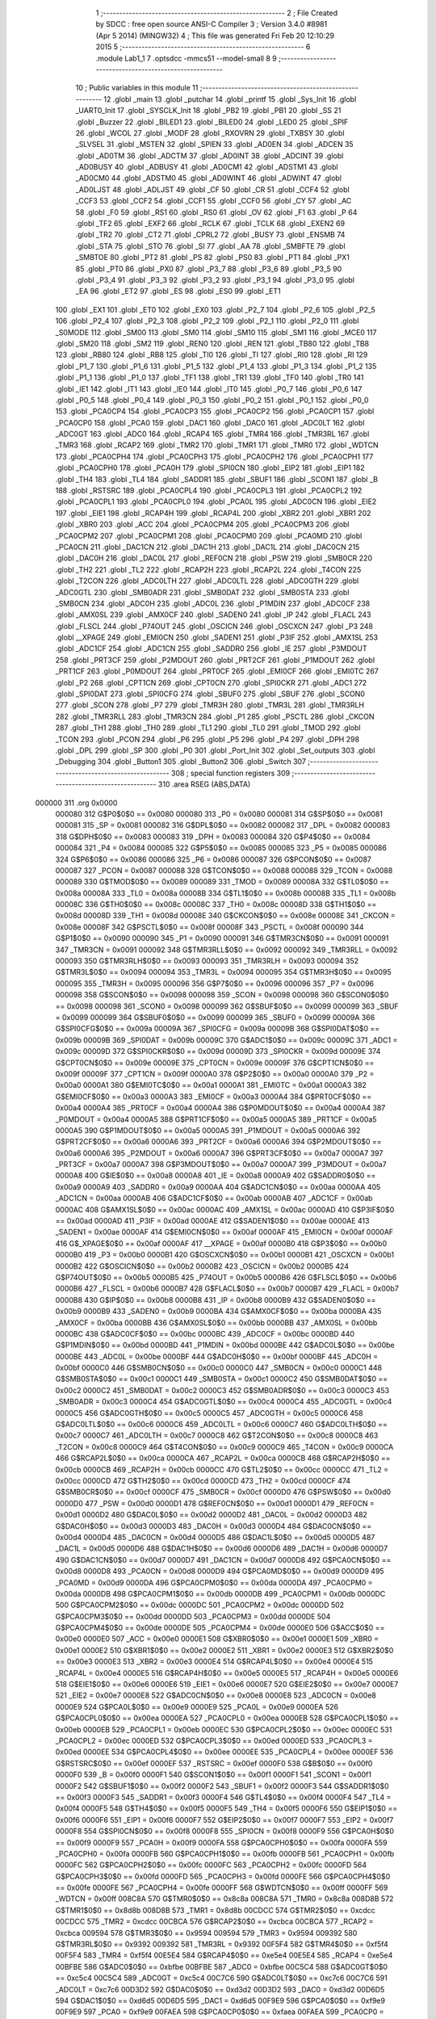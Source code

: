                                       1 ;--------------------------------------------------------
                                      2 ; File Created by SDCC : free open source ANSI-C Compiler
                                      3 ; Version 3.4.0 #8981 (Apr  5 2014) (MINGW32)
                                      4 ; This file was generated Fri Feb 20 12:10:29 2015
                                      5 ;--------------------------------------------------------
                                      6 	.module Lab1_1
                                      7 	.optsdcc -mmcs51 --model-small
                                      8 	
                                      9 ;--------------------------------------------------------
                                     10 ; Public variables in this module
                                     11 ;--------------------------------------------------------
                                     12 	.globl _main
                                     13 	.globl _putchar
                                     14 	.globl _printf
                                     15 	.globl _Sys_Init
                                     16 	.globl _UART0_Init
                                     17 	.globl _SYSCLK_Init
                                     18 	.globl _PB2
                                     19 	.globl _PB1
                                     20 	.globl _SS
                                     21 	.globl _Buzzer
                                     22 	.globl _BILED1
                                     23 	.globl _BILED0
                                     24 	.globl _LED0
                                     25 	.globl _SPIF
                                     26 	.globl _WCOL
                                     27 	.globl _MODF
                                     28 	.globl _RXOVRN
                                     29 	.globl _TXBSY
                                     30 	.globl _SLVSEL
                                     31 	.globl _MSTEN
                                     32 	.globl _SPIEN
                                     33 	.globl _AD0EN
                                     34 	.globl _ADCEN
                                     35 	.globl _AD0TM
                                     36 	.globl _ADCTM
                                     37 	.globl _AD0INT
                                     38 	.globl _ADCINT
                                     39 	.globl _AD0BUSY
                                     40 	.globl _ADBUSY
                                     41 	.globl _AD0CM1
                                     42 	.globl _ADSTM1
                                     43 	.globl _AD0CM0
                                     44 	.globl _ADSTM0
                                     45 	.globl _AD0WINT
                                     46 	.globl _ADWINT
                                     47 	.globl _AD0LJST
                                     48 	.globl _ADLJST
                                     49 	.globl _CF
                                     50 	.globl _CR
                                     51 	.globl _CCF4
                                     52 	.globl _CCF3
                                     53 	.globl _CCF2
                                     54 	.globl _CCF1
                                     55 	.globl _CCF0
                                     56 	.globl _CY
                                     57 	.globl _AC
                                     58 	.globl _F0
                                     59 	.globl _RS1
                                     60 	.globl _RS0
                                     61 	.globl _OV
                                     62 	.globl _F1
                                     63 	.globl _P
                                     64 	.globl _TF2
                                     65 	.globl _EXF2
                                     66 	.globl _RCLK
                                     67 	.globl _TCLK
                                     68 	.globl _EXEN2
                                     69 	.globl _TR2
                                     70 	.globl _CT2
                                     71 	.globl _CPRL2
                                     72 	.globl _BUSY
                                     73 	.globl _ENSMB
                                     74 	.globl _STA
                                     75 	.globl _STO
                                     76 	.globl _SI
                                     77 	.globl _AA
                                     78 	.globl _SMBFTE
                                     79 	.globl _SMBTOE
                                     80 	.globl _PT2
                                     81 	.globl _PS
                                     82 	.globl _PS0
                                     83 	.globl _PT1
                                     84 	.globl _PX1
                                     85 	.globl _PT0
                                     86 	.globl _PX0
                                     87 	.globl _P3_7
                                     88 	.globl _P3_6
                                     89 	.globl _P3_5
                                     90 	.globl _P3_4
                                     91 	.globl _P3_3
                                     92 	.globl _P3_2
                                     93 	.globl _P3_1
                                     94 	.globl _P3_0
                                     95 	.globl _EA
                                     96 	.globl _ET2
                                     97 	.globl _ES
                                     98 	.globl _ES0
                                     99 	.globl _ET1
                                    100 	.globl _EX1
                                    101 	.globl _ET0
                                    102 	.globl _EX0
                                    103 	.globl _P2_7
                                    104 	.globl _P2_6
                                    105 	.globl _P2_5
                                    106 	.globl _P2_4
                                    107 	.globl _P2_3
                                    108 	.globl _P2_2
                                    109 	.globl _P2_1
                                    110 	.globl _P2_0
                                    111 	.globl _S0MODE
                                    112 	.globl _SM00
                                    113 	.globl _SM0
                                    114 	.globl _SM10
                                    115 	.globl _SM1
                                    116 	.globl _MCE0
                                    117 	.globl _SM20
                                    118 	.globl _SM2
                                    119 	.globl _REN0
                                    120 	.globl _REN
                                    121 	.globl _TB80
                                    122 	.globl _TB8
                                    123 	.globl _RB80
                                    124 	.globl _RB8
                                    125 	.globl _TI0
                                    126 	.globl _TI
                                    127 	.globl _RI0
                                    128 	.globl _RI
                                    129 	.globl _P1_7
                                    130 	.globl _P1_6
                                    131 	.globl _P1_5
                                    132 	.globl _P1_4
                                    133 	.globl _P1_3
                                    134 	.globl _P1_2
                                    135 	.globl _P1_1
                                    136 	.globl _P1_0
                                    137 	.globl _TF1
                                    138 	.globl _TR1
                                    139 	.globl _TF0
                                    140 	.globl _TR0
                                    141 	.globl _IE1
                                    142 	.globl _IT1
                                    143 	.globl _IE0
                                    144 	.globl _IT0
                                    145 	.globl _P0_7
                                    146 	.globl _P0_6
                                    147 	.globl _P0_5
                                    148 	.globl _P0_4
                                    149 	.globl _P0_3
                                    150 	.globl _P0_2
                                    151 	.globl _P0_1
                                    152 	.globl _P0_0
                                    153 	.globl _PCA0CP4
                                    154 	.globl _PCA0CP3
                                    155 	.globl _PCA0CP2
                                    156 	.globl _PCA0CP1
                                    157 	.globl _PCA0CP0
                                    158 	.globl _PCA0
                                    159 	.globl _DAC1
                                    160 	.globl _DAC0
                                    161 	.globl _ADC0LT
                                    162 	.globl _ADC0GT
                                    163 	.globl _ADC0
                                    164 	.globl _RCAP4
                                    165 	.globl _TMR4
                                    166 	.globl _TMR3RL
                                    167 	.globl _TMR3
                                    168 	.globl _RCAP2
                                    169 	.globl _TMR2
                                    170 	.globl _TMR1
                                    171 	.globl _TMR0
                                    172 	.globl _WDTCN
                                    173 	.globl _PCA0CPH4
                                    174 	.globl _PCA0CPH3
                                    175 	.globl _PCA0CPH2
                                    176 	.globl _PCA0CPH1
                                    177 	.globl _PCA0CPH0
                                    178 	.globl _PCA0H
                                    179 	.globl _SPI0CN
                                    180 	.globl _EIP2
                                    181 	.globl _EIP1
                                    182 	.globl _TH4
                                    183 	.globl _TL4
                                    184 	.globl _SADDR1
                                    185 	.globl _SBUF1
                                    186 	.globl _SCON1
                                    187 	.globl _B
                                    188 	.globl _RSTSRC
                                    189 	.globl _PCA0CPL4
                                    190 	.globl _PCA0CPL3
                                    191 	.globl _PCA0CPL2
                                    192 	.globl _PCA0CPL1
                                    193 	.globl _PCA0CPL0
                                    194 	.globl _PCA0L
                                    195 	.globl _ADC0CN
                                    196 	.globl _EIE2
                                    197 	.globl _EIE1
                                    198 	.globl _RCAP4H
                                    199 	.globl _RCAP4L
                                    200 	.globl _XBR2
                                    201 	.globl _XBR1
                                    202 	.globl _XBR0
                                    203 	.globl _ACC
                                    204 	.globl _PCA0CPM4
                                    205 	.globl _PCA0CPM3
                                    206 	.globl _PCA0CPM2
                                    207 	.globl _PCA0CPM1
                                    208 	.globl _PCA0CPM0
                                    209 	.globl _PCA0MD
                                    210 	.globl _PCA0CN
                                    211 	.globl _DAC1CN
                                    212 	.globl _DAC1H
                                    213 	.globl _DAC1L
                                    214 	.globl _DAC0CN
                                    215 	.globl _DAC0H
                                    216 	.globl _DAC0L
                                    217 	.globl _REF0CN
                                    218 	.globl _PSW
                                    219 	.globl _SMB0CR
                                    220 	.globl _TH2
                                    221 	.globl _TL2
                                    222 	.globl _RCAP2H
                                    223 	.globl _RCAP2L
                                    224 	.globl _T4CON
                                    225 	.globl _T2CON
                                    226 	.globl _ADC0LTH
                                    227 	.globl _ADC0LTL
                                    228 	.globl _ADC0GTH
                                    229 	.globl _ADC0GTL
                                    230 	.globl _SMB0ADR
                                    231 	.globl _SMB0DAT
                                    232 	.globl _SMB0STA
                                    233 	.globl _SMB0CN
                                    234 	.globl _ADC0H
                                    235 	.globl _ADC0L
                                    236 	.globl _P1MDIN
                                    237 	.globl _ADC0CF
                                    238 	.globl _AMX0SL
                                    239 	.globl _AMX0CF
                                    240 	.globl _SADEN0
                                    241 	.globl _IP
                                    242 	.globl _FLACL
                                    243 	.globl _FLSCL
                                    244 	.globl _P74OUT
                                    245 	.globl _OSCICN
                                    246 	.globl _OSCXCN
                                    247 	.globl _P3
                                    248 	.globl __XPAGE
                                    249 	.globl _EMI0CN
                                    250 	.globl _SADEN1
                                    251 	.globl _P3IF
                                    252 	.globl _AMX1SL
                                    253 	.globl _ADC1CF
                                    254 	.globl _ADC1CN
                                    255 	.globl _SADDR0
                                    256 	.globl _IE
                                    257 	.globl _P3MDOUT
                                    258 	.globl _PRT3CF
                                    259 	.globl _P2MDOUT
                                    260 	.globl _PRT2CF
                                    261 	.globl _P1MDOUT
                                    262 	.globl _PRT1CF
                                    263 	.globl _P0MDOUT
                                    264 	.globl _PRT0CF
                                    265 	.globl _EMI0CF
                                    266 	.globl _EMI0TC
                                    267 	.globl _P2
                                    268 	.globl _CPT1CN
                                    269 	.globl _CPT0CN
                                    270 	.globl _SPI0CKR
                                    271 	.globl _ADC1
                                    272 	.globl _SPI0DAT
                                    273 	.globl _SPI0CFG
                                    274 	.globl _SBUF0
                                    275 	.globl _SBUF
                                    276 	.globl _SCON0
                                    277 	.globl _SCON
                                    278 	.globl _P7
                                    279 	.globl _TMR3H
                                    280 	.globl _TMR3L
                                    281 	.globl _TMR3RLH
                                    282 	.globl _TMR3RLL
                                    283 	.globl _TMR3CN
                                    284 	.globl _P1
                                    285 	.globl _PSCTL
                                    286 	.globl _CKCON
                                    287 	.globl _TH1
                                    288 	.globl _TH0
                                    289 	.globl _TL1
                                    290 	.globl _TL0
                                    291 	.globl _TMOD
                                    292 	.globl _TCON
                                    293 	.globl _PCON
                                    294 	.globl _P6
                                    295 	.globl _P5
                                    296 	.globl _P4
                                    297 	.globl _DPH
                                    298 	.globl _DPL
                                    299 	.globl _SP
                                    300 	.globl _P0
                                    301 	.globl _Port_Init
                                    302 	.globl _Set_outputs
                                    303 	.globl _Debugging
                                    304 	.globl _Button1
                                    305 	.globl _Button2
                                    306 	.globl _Switch
                                    307 ;--------------------------------------------------------
                                    308 ; special function registers
                                    309 ;--------------------------------------------------------
                                    310 	.area RSEG    (ABS,DATA)
      000000                        311 	.org 0x0000
                           000080   312 G$P0$0$0 == 0x0080
                           000080   313 _P0	=	0x0080
                           000081   314 G$SP$0$0 == 0x0081
                           000081   315 _SP	=	0x0081
                           000082   316 G$DPL$0$0 == 0x0082
                           000082   317 _DPL	=	0x0082
                           000083   318 G$DPH$0$0 == 0x0083
                           000083   319 _DPH	=	0x0083
                           000084   320 G$P4$0$0 == 0x0084
                           000084   321 _P4	=	0x0084
                           000085   322 G$P5$0$0 == 0x0085
                           000085   323 _P5	=	0x0085
                           000086   324 G$P6$0$0 == 0x0086
                           000086   325 _P6	=	0x0086
                           000087   326 G$PCON$0$0 == 0x0087
                           000087   327 _PCON	=	0x0087
                           000088   328 G$TCON$0$0 == 0x0088
                           000088   329 _TCON	=	0x0088
                           000089   330 G$TMOD$0$0 == 0x0089
                           000089   331 _TMOD	=	0x0089
                           00008A   332 G$TL0$0$0 == 0x008a
                           00008A   333 _TL0	=	0x008a
                           00008B   334 G$TL1$0$0 == 0x008b
                           00008B   335 _TL1	=	0x008b
                           00008C   336 G$TH0$0$0 == 0x008c
                           00008C   337 _TH0	=	0x008c
                           00008D   338 G$TH1$0$0 == 0x008d
                           00008D   339 _TH1	=	0x008d
                           00008E   340 G$CKCON$0$0 == 0x008e
                           00008E   341 _CKCON	=	0x008e
                           00008F   342 G$PSCTL$0$0 == 0x008f
                           00008F   343 _PSCTL	=	0x008f
                           000090   344 G$P1$0$0 == 0x0090
                           000090   345 _P1	=	0x0090
                           000091   346 G$TMR3CN$0$0 == 0x0091
                           000091   347 _TMR3CN	=	0x0091
                           000092   348 G$TMR3RLL$0$0 == 0x0092
                           000092   349 _TMR3RLL	=	0x0092
                           000093   350 G$TMR3RLH$0$0 == 0x0093
                           000093   351 _TMR3RLH	=	0x0093
                           000094   352 G$TMR3L$0$0 == 0x0094
                           000094   353 _TMR3L	=	0x0094
                           000095   354 G$TMR3H$0$0 == 0x0095
                           000095   355 _TMR3H	=	0x0095
                           000096   356 G$P7$0$0 == 0x0096
                           000096   357 _P7	=	0x0096
                           000098   358 G$SCON$0$0 == 0x0098
                           000098   359 _SCON	=	0x0098
                           000098   360 G$SCON0$0$0 == 0x0098
                           000098   361 _SCON0	=	0x0098
                           000099   362 G$SBUF$0$0 == 0x0099
                           000099   363 _SBUF	=	0x0099
                           000099   364 G$SBUF0$0$0 == 0x0099
                           000099   365 _SBUF0	=	0x0099
                           00009A   366 G$SPI0CFG$0$0 == 0x009a
                           00009A   367 _SPI0CFG	=	0x009a
                           00009B   368 G$SPI0DAT$0$0 == 0x009b
                           00009B   369 _SPI0DAT	=	0x009b
                           00009C   370 G$ADC1$0$0 == 0x009c
                           00009C   371 _ADC1	=	0x009c
                           00009D   372 G$SPI0CKR$0$0 == 0x009d
                           00009D   373 _SPI0CKR	=	0x009d
                           00009E   374 G$CPT0CN$0$0 == 0x009e
                           00009E   375 _CPT0CN	=	0x009e
                           00009F   376 G$CPT1CN$0$0 == 0x009f
                           00009F   377 _CPT1CN	=	0x009f
                           0000A0   378 G$P2$0$0 == 0x00a0
                           0000A0   379 _P2	=	0x00a0
                           0000A1   380 G$EMI0TC$0$0 == 0x00a1
                           0000A1   381 _EMI0TC	=	0x00a1
                           0000A3   382 G$EMI0CF$0$0 == 0x00a3
                           0000A3   383 _EMI0CF	=	0x00a3
                           0000A4   384 G$PRT0CF$0$0 == 0x00a4
                           0000A4   385 _PRT0CF	=	0x00a4
                           0000A4   386 G$P0MDOUT$0$0 == 0x00a4
                           0000A4   387 _P0MDOUT	=	0x00a4
                           0000A5   388 G$PRT1CF$0$0 == 0x00a5
                           0000A5   389 _PRT1CF	=	0x00a5
                           0000A5   390 G$P1MDOUT$0$0 == 0x00a5
                           0000A5   391 _P1MDOUT	=	0x00a5
                           0000A6   392 G$PRT2CF$0$0 == 0x00a6
                           0000A6   393 _PRT2CF	=	0x00a6
                           0000A6   394 G$P2MDOUT$0$0 == 0x00a6
                           0000A6   395 _P2MDOUT	=	0x00a6
                           0000A7   396 G$PRT3CF$0$0 == 0x00a7
                           0000A7   397 _PRT3CF	=	0x00a7
                           0000A7   398 G$P3MDOUT$0$0 == 0x00a7
                           0000A7   399 _P3MDOUT	=	0x00a7
                           0000A8   400 G$IE$0$0 == 0x00a8
                           0000A8   401 _IE	=	0x00a8
                           0000A9   402 G$SADDR0$0$0 == 0x00a9
                           0000A9   403 _SADDR0	=	0x00a9
                           0000AA   404 G$ADC1CN$0$0 == 0x00aa
                           0000AA   405 _ADC1CN	=	0x00aa
                           0000AB   406 G$ADC1CF$0$0 == 0x00ab
                           0000AB   407 _ADC1CF	=	0x00ab
                           0000AC   408 G$AMX1SL$0$0 == 0x00ac
                           0000AC   409 _AMX1SL	=	0x00ac
                           0000AD   410 G$P3IF$0$0 == 0x00ad
                           0000AD   411 _P3IF	=	0x00ad
                           0000AE   412 G$SADEN1$0$0 == 0x00ae
                           0000AE   413 _SADEN1	=	0x00ae
                           0000AF   414 G$EMI0CN$0$0 == 0x00af
                           0000AF   415 _EMI0CN	=	0x00af
                           0000AF   416 G$_XPAGE$0$0 == 0x00af
                           0000AF   417 __XPAGE	=	0x00af
                           0000B0   418 G$P3$0$0 == 0x00b0
                           0000B0   419 _P3	=	0x00b0
                           0000B1   420 G$OSCXCN$0$0 == 0x00b1
                           0000B1   421 _OSCXCN	=	0x00b1
                           0000B2   422 G$OSCICN$0$0 == 0x00b2
                           0000B2   423 _OSCICN	=	0x00b2
                           0000B5   424 G$P74OUT$0$0 == 0x00b5
                           0000B5   425 _P74OUT	=	0x00b5
                           0000B6   426 G$FLSCL$0$0 == 0x00b6
                           0000B6   427 _FLSCL	=	0x00b6
                           0000B7   428 G$FLACL$0$0 == 0x00b7
                           0000B7   429 _FLACL	=	0x00b7
                           0000B8   430 G$IP$0$0 == 0x00b8
                           0000B8   431 _IP	=	0x00b8
                           0000B9   432 G$SADEN0$0$0 == 0x00b9
                           0000B9   433 _SADEN0	=	0x00b9
                           0000BA   434 G$AMX0CF$0$0 == 0x00ba
                           0000BA   435 _AMX0CF	=	0x00ba
                           0000BB   436 G$AMX0SL$0$0 == 0x00bb
                           0000BB   437 _AMX0SL	=	0x00bb
                           0000BC   438 G$ADC0CF$0$0 == 0x00bc
                           0000BC   439 _ADC0CF	=	0x00bc
                           0000BD   440 G$P1MDIN$0$0 == 0x00bd
                           0000BD   441 _P1MDIN	=	0x00bd
                           0000BE   442 G$ADC0L$0$0 == 0x00be
                           0000BE   443 _ADC0L	=	0x00be
                           0000BF   444 G$ADC0H$0$0 == 0x00bf
                           0000BF   445 _ADC0H	=	0x00bf
                           0000C0   446 G$SMB0CN$0$0 == 0x00c0
                           0000C0   447 _SMB0CN	=	0x00c0
                           0000C1   448 G$SMB0STA$0$0 == 0x00c1
                           0000C1   449 _SMB0STA	=	0x00c1
                           0000C2   450 G$SMB0DAT$0$0 == 0x00c2
                           0000C2   451 _SMB0DAT	=	0x00c2
                           0000C3   452 G$SMB0ADR$0$0 == 0x00c3
                           0000C3   453 _SMB0ADR	=	0x00c3
                           0000C4   454 G$ADC0GTL$0$0 == 0x00c4
                           0000C4   455 _ADC0GTL	=	0x00c4
                           0000C5   456 G$ADC0GTH$0$0 == 0x00c5
                           0000C5   457 _ADC0GTH	=	0x00c5
                           0000C6   458 G$ADC0LTL$0$0 == 0x00c6
                           0000C6   459 _ADC0LTL	=	0x00c6
                           0000C7   460 G$ADC0LTH$0$0 == 0x00c7
                           0000C7   461 _ADC0LTH	=	0x00c7
                           0000C8   462 G$T2CON$0$0 == 0x00c8
                           0000C8   463 _T2CON	=	0x00c8
                           0000C9   464 G$T4CON$0$0 == 0x00c9
                           0000C9   465 _T4CON	=	0x00c9
                           0000CA   466 G$RCAP2L$0$0 == 0x00ca
                           0000CA   467 _RCAP2L	=	0x00ca
                           0000CB   468 G$RCAP2H$0$0 == 0x00cb
                           0000CB   469 _RCAP2H	=	0x00cb
                           0000CC   470 G$TL2$0$0 == 0x00cc
                           0000CC   471 _TL2	=	0x00cc
                           0000CD   472 G$TH2$0$0 == 0x00cd
                           0000CD   473 _TH2	=	0x00cd
                           0000CF   474 G$SMB0CR$0$0 == 0x00cf
                           0000CF   475 _SMB0CR	=	0x00cf
                           0000D0   476 G$PSW$0$0 == 0x00d0
                           0000D0   477 _PSW	=	0x00d0
                           0000D1   478 G$REF0CN$0$0 == 0x00d1
                           0000D1   479 _REF0CN	=	0x00d1
                           0000D2   480 G$DAC0L$0$0 == 0x00d2
                           0000D2   481 _DAC0L	=	0x00d2
                           0000D3   482 G$DAC0H$0$0 == 0x00d3
                           0000D3   483 _DAC0H	=	0x00d3
                           0000D4   484 G$DAC0CN$0$0 == 0x00d4
                           0000D4   485 _DAC0CN	=	0x00d4
                           0000D5   486 G$DAC1L$0$0 == 0x00d5
                           0000D5   487 _DAC1L	=	0x00d5
                           0000D6   488 G$DAC1H$0$0 == 0x00d6
                           0000D6   489 _DAC1H	=	0x00d6
                           0000D7   490 G$DAC1CN$0$0 == 0x00d7
                           0000D7   491 _DAC1CN	=	0x00d7
                           0000D8   492 G$PCA0CN$0$0 == 0x00d8
                           0000D8   493 _PCA0CN	=	0x00d8
                           0000D9   494 G$PCA0MD$0$0 == 0x00d9
                           0000D9   495 _PCA0MD	=	0x00d9
                           0000DA   496 G$PCA0CPM0$0$0 == 0x00da
                           0000DA   497 _PCA0CPM0	=	0x00da
                           0000DB   498 G$PCA0CPM1$0$0 == 0x00db
                           0000DB   499 _PCA0CPM1	=	0x00db
                           0000DC   500 G$PCA0CPM2$0$0 == 0x00dc
                           0000DC   501 _PCA0CPM2	=	0x00dc
                           0000DD   502 G$PCA0CPM3$0$0 == 0x00dd
                           0000DD   503 _PCA0CPM3	=	0x00dd
                           0000DE   504 G$PCA0CPM4$0$0 == 0x00de
                           0000DE   505 _PCA0CPM4	=	0x00de
                           0000E0   506 G$ACC$0$0 == 0x00e0
                           0000E0   507 _ACC	=	0x00e0
                           0000E1   508 G$XBR0$0$0 == 0x00e1
                           0000E1   509 _XBR0	=	0x00e1
                           0000E2   510 G$XBR1$0$0 == 0x00e2
                           0000E2   511 _XBR1	=	0x00e2
                           0000E3   512 G$XBR2$0$0 == 0x00e3
                           0000E3   513 _XBR2	=	0x00e3
                           0000E4   514 G$RCAP4L$0$0 == 0x00e4
                           0000E4   515 _RCAP4L	=	0x00e4
                           0000E5   516 G$RCAP4H$0$0 == 0x00e5
                           0000E5   517 _RCAP4H	=	0x00e5
                           0000E6   518 G$EIE1$0$0 == 0x00e6
                           0000E6   519 _EIE1	=	0x00e6
                           0000E7   520 G$EIE2$0$0 == 0x00e7
                           0000E7   521 _EIE2	=	0x00e7
                           0000E8   522 G$ADC0CN$0$0 == 0x00e8
                           0000E8   523 _ADC0CN	=	0x00e8
                           0000E9   524 G$PCA0L$0$0 == 0x00e9
                           0000E9   525 _PCA0L	=	0x00e9
                           0000EA   526 G$PCA0CPL0$0$0 == 0x00ea
                           0000EA   527 _PCA0CPL0	=	0x00ea
                           0000EB   528 G$PCA0CPL1$0$0 == 0x00eb
                           0000EB   529 _PCA0CPL1	=	0x00eb
                           0000EC   530 G$PCA0CPL2$0$0 == 0x00ec
                           0000EC   531 _PCA0CPL2	=	0x00ec
                           0000ED   532 G$PCA0CPL3$0$0 == 0x00ed
                           0000ED   533 _PCA0CPL3	=	0x00ed
                           0000EE   534 G$PCA0CPL4$0$0 == 0x00ee
                           0000EE   535 _PCA0CPL4	=	0x00ee
                           0000EF   536 G$RSTSRC$0$0 == 0x00ef
                           0000EF   537 _RSTSRC	=	0x00ef
                           0000F0   538 G$B$0$0 == 0x00f0
                           0000F0   539 _B	=	0x00f0
                           0000F1   540 G$SCON1$0$0 == 0x00f1
                           0000F1   541 _SCON1	=	0x00f1
                           0000F2   542 G$SBUF1$0$0 == 0x00f2
                           0000F2   543 _SBUF1	=	0x00f2
                           0000F3   544 G$SADDR1$0$0 == 0x00f3
                           0000F3   545 _SADDR1	=	0x00f3
                           0000F4   546 G$TL4$0$0 == 0x00f4
                           0000F4   547 _TL4	=	0x00f4
                           0000F5   548 G$TH4$0$0 == 0x00f5
                           0000F5   549 _TH4	=	0x00f5
                           0000F6   550 G$EIP1$0$0 == 0x00f6
                           0000F6   551 _EIP1	=	0x00f6
                           0000F7   552 G$EIP2$0$0 == 0x00f7
                           0000F7   553 _EIP2	=	0x00f7
                           0000F8   554 G$SPI0CN$0$0 == 0x00f8
                           0000F8   555 _SPI0CN	=	0x00f8
                           0000F9   556 G$PCA0H$0$0 == 0x00f9
                           0000F9   557 _PCA0H	=	0x00f9
                           0000FA   558 G$PCA0CPH0$0$0 == 0x00fa
                           0000FA   559 _PCA0CPH0	=	0x00fa
                           0000FB   560 G$PCA0CPH1$0$0 == 0x00fb
                           0000FB   561 _PCA0CPH1	=	0x00fb
                           0000FC   562 G$PCA0CPH2$0$0 == 0x00fc
                           0000FC   563 _PCA0CPH2	=	0x00fc
                           0000FD   564 G$PCA0CPH3$0$0 == 0x00fd
                           0000FD   565 _PCA0CPH3	=	0x00fd
                           0000FE   566 G$PCA0CPH4$0$0 == 0x00fe
                           0000FE   567 _PCA0CPH4	=	0x00fe
                           0000FF   568 G$WDTCN$0$0 == 0x00ff
                           0000FF   569 _WDTCN	=	0x00ff
                           008C8A   570 G$TMR0$0$0 == 0x8c8a
                           008C8A   571 _TMR0	=	0x8c8a
                           008D8B   572 G$TMR1$0$0 == 0x8d8b
                           008D8B   573 _TMR1	=	0x8d8b
                           00CDCC   574 G$TMR2$0$0 == 0xcdcc
                           00CDCC   575 _TMR2	=	0xcdcc
                           00CBCA   576 G$RCAP2$0$0 == 0xcbca
                           00CBCA   577 _RCAP2	=	0xcbca
                           009594   578 G$TMR3$0$0 == 0x9594
                           009594   579 _TMR3	=	0x9594
                           009392   580 G$TMR3RL$0$0 == 0x9392
                           009392   581 _TMR3RL	=	0x9392
                           00F5F4   582 G$TMR4$0$0 == 0xf5f4
                           00F5F4   583 _TMR4	=	0xf5f4
                           00E5E4   584 G$RCAP4$0$0 == 0xe5e4
                           00E5E4   585 _RCAP4	=	0xe5e4
                           00BFBE   586 G$ADC0$0$0 == 0xbfbe
                           00BFBE   587 _ADC0	=	0xbfbe
                           00C5C4   588 G$ADC0GT$0$0 == 0xc5c4
                           00C5C4   589 _ADC0GT	=	0xc5c4
                           00C7C6   590 G$ADC0LT$0$0 == 0xc7c6
                           00C7C6   591 _ADC0LT	=	0xc7c6
                           00D3D2   592 G$DAC0$0$0 == 0xd3d2
                           00D3D2   593 _DAC0	=	0xd3d2
                           00D6D5   594 G$DAC1$0$0 == 0xd6d5
                           00D6D5   595 _DAC1	=	0xd6d5
                           00F9E9   596 G$PCA0$0$0 == 0xf9e9
                           00F9E9   597 _PCA0	=	0xf9e9
                           00FAEA   598 G$PCA0CP0$0$0 == 0xfaea
                           00FAEA   599 _PCA0CP0	=	0xfaea
                           00FBEB   600 G$PCA0CP1$0$0 == 0xfbeb
                           00FBEB   601 _PCA0CP1	=	0xfbeb
                           00FCEC   602 G$PCA0CP2$0$0 == 0xfcec
                           00FCEC   603 _PCA0CP2	=	0xfcec
                           00FDED   604 G$PCA0CP3$0$0 == 0xfded
                           00FDED   605 _PCA0CP3	=	0xfded
                           00FEEE   606 G$PCA0CP4$0$0 == 0xfeee
                           00FEEE   607 _PCA0CP4	=	0xfeee
                                    608 ;--------------------------------------------------------
                                    609 ; special function bits
                                    610 ;--------------------------------------------------------
                                    611 	.area RSEG    (ABS,DATA)
      000000                        612 	.org 0x0000
                           000080   613 G$P0_0$0$0 == 0x0080
                           000080   614 _P0_0	=	0x0080
                           000081   615 G$P0_1$0$0 == 0x0081
                           000081   616 _P0_1	=	0x0081
                           000082   617 G$P0_2$0$0 == 0x0082
                           000082   618 _P0_2	=	0x0082
                           000083   619 G$P0_3$0$0 == 0x0083
                           000083   620 _P0_3	=	0x0083
                           000084   621 G$P0_4$0$0 == 0x0084
                           000084   622 _P0_4	=	0x0084
                           000085   623 G$P0_5$0$0 == 0x0085
                           000085   624 _P0_5	=	0x0085
                           000086   625 G$P0_6$0$0 == 0x0086
                           000086   626 _P0_6	=	0x0086
                           000087   627 G$P0_7$0$0 == 0x0087
                           000087   628 _P0_7	=	0x0087
                           000088   629 G$IT0$0$0 == 0x0088
                           000088   630 _IT0	=	0x0088
                           000089   631 G$IE0$0$0 == 0x0089
                           000089   632 _IE0	=	0x0089
                           00008A   633 G$IT1$0$0 == 0x008a
                           00008A   634 _IT1	=	0x008a
                           00008B   635 G$IE1$0$0 == 0x008b
                           00008B   636 _IE1	=	0x008b
                           00008C   637 G$TR0$0$0 == 0x008c
                           00008C   638 _TR0	=	0x008c
                           00008D   639 G$TF0$0$0 == 0x008d
                           00008D   640 _TF0	=	0x008d
                           00008E   641 G$TR1$0$0 == 0x008e
                           00008E   642 _TR1	=	0x008e
                           00008F   643 G$TF1$0$0 == 0x008f
                           00008F   644 _TF1	=	0x008f
                           000090   645 G$P1_0$0$0 == 0x0090
                           000090   646 _P1_0	=	0x0090
                           000091   647 G$P1_1$0$0 == 0x0091
                           000091   648 _P1_1	=	0x0091
                           000092   649 G$P1_2$0$0 == 0x0092
                           000092   650 _P1_2	=	0x0092
                           000093   651 G$P1_3$0$0 == 0x0093
                           000093   652 _P1_3	=	0x0093
                           000094   653 G$P1_4$0$0 == 0x0094
                           000094   654 _P1_4	=	0x0094
                           000095   655 G$P1_5$0$0 == 0x0095
                           000095   656 _P1_5	=	0x0095
                           000096   657 G$P1_6$0$0 == 0x0096
                           000096   658 _P1_6	=	0x0096
                           000097   659 G$P1_7$0$0 == 0x0097
                           000097   660 _P1_7	=	0x0097
                           000098   661 G$RI$0$0 == 0x0098
                           000098   662 _RI	=	0x0098
                           000098   663 G$RI0$0$0 == 0x0098
                           000098   664 _RI0	=	0x0098
                           000099   665 G$TI$0$0 == 0x0099
                           000099   666 _TI	=	0x0099
                           000099   667 G$TI0$0$0 == 0x0099
                           000099   668 _TI0	=	0x0099
                           00009A   669 G$RB8$0$0 == 0x009a
                           00009A   670 _RB8	=	0x009a
                           00009A   671 G$RB80$0$0 == 0x009a
                           00009A   672 _RB80	=	0x009a
                           00009B   673 G$TB8$0$0 == 0x009b
                           00009B   674 _TB8	=	0x009b
                           00009B   675 G$TB80$0$0 == 0x009b
                           00009B   676 _TB80	=	0x009b
                           00009C   677 G$REN$0$0 == 0x009c
                           00009C   678 _REN	=	0x009c
                           00009C   679 G$REN0$0$0 == 0x009c
                           00009C   680 _REN0	=	0x009c
                           00009D   681 G$SM2$0$0 == 0x009d
                           00009D   682 _SM2	=	0x009d
                           00009D   683 G$SM20$0$0 == 0x009d
                           00009D   684 _SM20	=	0x009d
                           00009D   685 G$MCE0$0$0 == 0x009d
                           00009D   686 _MCE0	=	0x009d
                           00009E   687 G$SM1$0$0 == 0x009e
                           00009E   688 _SM1	=	0x009e
                           00009E   689 G$SM10$0$0 == 0x009e
                           00009E   690 _SM10	=	0x009e
                           00009F   691 G$SM0$0$0 == 0x009f
                           00009F   692 _SM0	=	0x009f
                           00009F   693 G$SM00$0$0 == 0x009f
                           00009F   694 _SM00	=	0x009f
                           00009F   695 G$S0MODE$0$0 == 0x009f
                           00009F   696 _S0MODE	=	0x009f
                           0000A0   697 G$P2_0$0$0 == 0x00a0
                           0000A0   698 _P2_0	=	0x00a0
                           0000A1   699 G$P2_1$0$0 == 0x00a1
                           0000A1   700 _P2_1	=	0x00a1
                           0000A2   701 G$P2_2$0$0 == 0x00a2
                           0000A2   702 _P2_2	=	0x00a2
                           0000A3   703 G$P2_3$0$0 == 0x00a3
                           0000A3   704 _P2_3	=	0x00a3
                           0000A4   705 G$P2_4$0$0 == 0x00a4
                           0000A4   706 _P2_4	=	0x00a4
                           0000A5   707 G$P2_5$0$0 == 0x00a5
                           0000A5   708 _P2_5	=	0x00a5
                           0000A6   709 G$P2_6$0$0 == 0x00a6
                           0000A6   710 _P2_6	=	0x00a6
                           0000A7   711 G$P2_7$0$0 == 0x00a7
                           0000A7   712 _P2_7	=	0x00a7
                           0000A8   713 G$EX0$0$0 == 0x00a8
                           0000A8   714 _EX0	=	0x00a8
                           0000A9   715 G$ET0$0$0 == 0x00a9
                           0000A9   716 _ET0	=	0x00a9
                           0000AA   717 G$EX1$0$0 == 0x00aa
                           0000AA   718 _EX1	=	0x00aa
                           0000AB   719 G$ET1$0$0 == 0x00ab
                           0000AB   720 _ET1	=	0x00ab
                           0000AC   721 G$ES0$0$0 == 0x00ac
                           0000AC   722 _ES0	=	0x00ac
                           0000AC   723 G$ES$0$0 == 0x00ac
                           0000AC   724 _ES	=	0x00ac
                           0000AD   725 G$ET2$0$0 == 0x00ad
                           0000AD   726 _ET2	=	0x00ad
                           0000AF   727 G$EA$0$0 == 0x00af
                           0000AF   728 _EA	=	0x00af
                           0000B0   729 G$P3_0$0$0 == 0x00b0
                           0000B0   730 _P3_0	=	0x00b0
                           0000B1   731 G$P3_1$0$0 == 0x00b1
                           0000B1   732 _P3_1	=	0x00b1
                           0000B2   733 G$P3_2$0$0 == 0x00b2
                           0000B2   734 _P3_2	=	0x00b2
                           0000B3   735 G$P3_3$0$0 == 0x00b3
                           0000B3   736 _P3_3	=	0x00b3
                           0000B4   737 G$P3_4$0$0 == 0x00b4
                           0000B4   738 _P3_4	=	0x00b4
                           0000B5   739 G$P3_5$0$0 == 0x00b5
                           0000B5   740 _P3_5	=	0x00b5
                           0000B6   741 G$P3_6$0$0 == 0x00b6
                           0000B6   742 _P3_6	=	0x00b6
                           0000B7   743 G$P3_7$0$0 == 0x00b7
                           0000B7   744 _P3_7	=	0x00b7
                           0000B8   745 G$PX0$0$0 == 0x00b8
                           0000B8   746 _PX0	=	0x00b8
                           0000B9   747 G$PT0$0$0 == 0x00b9
                           0000B9   748 _PT0	=	0x00b9
                           0000BA   749 G$PX1$0$0 == 0x00ba
                           0000BA   750 _PX1	=	0x00ba
                           0000BB   751 G$PT1$0$0 == 0x00bb
                           0000BB   752 _PT1	=	0x00bb
                           0000BC   753 G$PS0$0$0 == 0x00bc
                           0000BC   754 _PS0	=	0x00bc
                           0000BC   755 G$PS$0$0 == 0x00bc
                           0000BC   756 _PS	=	0x00bc
                           0000BD   757 G$PT2$0$0 == 0x00bd
                           0000BD   758 _PT2	=	0x00bd
                           0000C0   759 G$SMBTOE$0$0 == 0x00c0
                           0000C0   760 _SMBTOE	=	0x00c0
                           0000C1   761 G$SMBFTE$0$0 == 0x00c1
                           0000C1   762 _SMBFTE	=	0x00c1
                           0000C2   763 G$AA$0$0 == 0x00c2
                           0000C2   764 _AA	=	0x00c2
                           0000C3   765 G$SI$0$0 == 0x00c3
                           0000C3   766 _SI	=	0x00c3
                           0000C4   767 G$STO$0$0 == 0x00c4
                           0000C4   768 _STO	=	0x00c4
                           0000C5   769 G$STA$0$0 == 0x00c5
                           0000C5   770 _STA	=	0x00c5
                           0000C6   771 G$ENSMB$0$0 == 0x00c6
                           0000C6   772 _ENSMB	=	0x00c6
                           0000C7   773 G$BUSY$0$0 == 0x00c7
                           0000C7   774 _BUSY	=	0x00c7
                           0000C8   775 G$CPRL2$0$0 == 0x00c8
                           0000C8   776 _CPRL2	=	0x00c8
                           0000C9   777 G$CT2$0$0 == 0x00c9
                           0000C9   778 _CT2	=	0x00c9
                           0000CA   779 G$TR2$0$0 == 0x00ca
                           0000CA   780 _TR2	=	0x00ca
                           0000CB   781 G$EXEN2$0$0 == 0x00cb
                           0000CB   782 _EXEN2	=	0x00cb
                           0000CC   783 G$TCLK$0$0 == 0x00cc
                           0000CC   784 _TCLK	=	0x00cc
                           0000CD   785 G$RCLK$0$0 == 0x00cd
                           0000CD   786 _RCLK	=	0x00cd
                           0000CE   787 G$EXF2$0$0 == 0x00ce
                           0000CE   788 _EXF2	=	0x00ce
                           0000CF   789 G$TF2$0$0 == 0x00cf
                           0000CF   790 _TF2	=	0x00cf
                           0000D0   791 G$P$0$0 == 0x00d0
                           0000D0   792 _P	=	0x00d0
                           0000D1   793 G$F1$0$0 == 0x00d1
                           0000D1   794 _F1	=	0x00d1
                           0000D2   795 G$OV$0$0 == 0x00d2
                           0000D2   796 _OV	=	0x00d2
                           0000D3   797 G$RS0$0$0 == 0x00d3
                           0000D3   798 _RS0	=	0x00d3
                           0000D4   799 G$RS1$0$0 == 0x00d4
                           0000D4   800 _RS1	=	0x00d4
                           0000D5   801 G$F0$0$0 == 0x00d5
                           0000D5   802 _F0	=	0x00d5
                           0000D6   803 G$AC$0$0 == 0x00d6
                           0000D6   804 _AC	=	0x00d6
                           0000D7   805 G$CY$0$0 == 0x00d7
                           0000D7   806 _CY	=	0x00d7
                           0000D8   807 G$CCF0$0$0 == 0x00d8
                           0000D8   808 _CCF0	=	0x00d8
                           0000D9   809 G$CCF1$0$0 == 0x00d9
                           0000D9   810 _CCF1	=	0x00d9
                           0000DA   811 G$CCF2$0$0 == 0x00da
                           0000DA   812 _CCF2	=	0x00da
                           0000DB   813 G$CCF3$0$0 == 0x00db
                           0000DB   814 _CCF3	=	0x00db
                           0000DC   815 G$CCF4$0$0 == 0x00dc
                           0000DC   816 _CCF4	=	0x00dc
                           0000DE   817 G$CR$0$0 == 0x00de
                           0000DE   818 _CR	=	0x00de
                           0000DF   819 G$CF$0$0 == 0x00df
                           0000DF   820 _CF	=	0x00df
                           0000E8   821 G$ADLJST$0$0 == 0x00e8
                           0000E8   822 _ADLJST	=	0x00e8
                           0000E8   823 G$AD0LJST$0$0 == 0x00e8
                           0000E8   824 _AD0LJST	=	0x00e8
                           0000E9   825 G$ADWINT$0$0 == 0x00e9
                           0000E9   826 _ADWINT	=	0x00e9
                           0000E9   827 G$AD0WINT$0$0 == 0x00e9
                           0000E9   828 _AD0WINT	=	0x00e9
                           0000EA   829 G$ADSTM0$0$0 == 0x00ea
                           0000EA   830 _ADSTM0	=	0x00ea
                           0000EA   831 G$AD0CM0$0$0 == 0x00ea
                           0000EA   832 _AD0CM0	=	0x00ea
                           0000EB   833 G$ADSTM1$0$0 == 0x00eb
                           0000EB   834 _ADSTM1	=	0x00eb
                           0000EB   835 G$AD0CM1$0$0 == 0x00eb
                           0000EB   836 _AD0CM1	=	0x00eb
                           0000EC   837 G$ADBUSY$0$0 == 0x00ec
                           0000EC   838 _ADBUSY	=	0x00ec
                           0000EC   839 G$AD0BUSY$0$0 == 0x00ec
                           0000EC   840 _AD0BUSY	=	0x00ec
                           0000ED   841 G$ADCINT$0$0 == 0x00ed
                           0000ED   842 _ADCINT	=	0x00ed
                           0000ED   843 G$AD0INT$0$0 == 0x00ed
                           0000ED   844 _AD0INT	=	0x00ed
                           0000EE   845 G$ADCTM$0$0 == 0x00ee
                           0000EE   846 _ADCTM	=	0x00ee
                           0000EE   847 G$AD0TM$0$0 == 0x00ee
                           0000EE   848 _AD0TM	=	0x00ee
                           0000EF   849 G$ADCEN$0$0 == 0x00ef
                           0000EF   850 _ADCEN	=	0x00ef
                           0000EF   851 G$AD0EN$0$0 == 0x00ef
                           0000EF   852 _AD0EN	=	0x00ef
                           0000F8   853 G$SPIEN$0$0 == 0x00f8
                           0000F8   854 _SPIEN	=	0x00f8
                           0000F9   855 G$MSTEN$0$0 == 0x00f9
                           0000F9   856 _MSTEN	=	0x00f9
                           0000FA   857 G$SLVSEL$0$0 == 0x00fa
                           0000FA   858 _SLVSEL	=	0x00fa
                           0000FB   859 G$TXBSY$0$0 == 0x00fb
                           0000FB   860 _TXBSY	=	0x00fb
                           0000FC   861 G$RXOVRN$0$0 == 0x00fc
                           0000FC   862 _RXOVRN	=	0x00fc
                           0000FD   863 G$MODF$0$0 == 0x00fd
                           0000FD   864 _MODF	=	0x00fd
                           0000FE   865 G$WCOL$0$0 == 0x00fe
                           0000FE   866 _WCOL	=	0x00fe
                           0000FF   867 G$SPIF$0$0 == 0x00ff
                           0000FF   868 _SPIF	=	0x00ff
                           0000B6   869 G$LED0$0$0 == 0x00b6
                           0000B6   870 _LED0	=	0x00b6
                           0000B3   871 G$BILED0$0$0 == 0x00b3
                           0000B3   872 _BILED0	=	0x00b3
                           0000B4   873 G$BILED1$0$0 == 0x00b4
                           0000B4   874 _BILED1	=	0x00b4
                           0000B7   875 G$Buzzer$0$0 == 0x00b7
                           0000B7   876 _Buzzer	=	0x00b7
                           0000A0   877 G$SS$0$0 == 0x00a0
                           0000A0   878 _SS	=	0x00a0
                           0000B0   879 G$PB1$0$0 == 0x00b0
                           0000B0   880 _PB1	=	0x00b0
                           0000B1   881 G$PB2$0$0 == 0x00b1
                           0000B1   882 _PB2	=	0x00b1
                                    883 ;--------------------------------------------------------
                                    884 ; overlayable register banks
                                    885 ;--------------------------------------------------------
                                    886 	.area REG_BANK_0	(REL,OVR,DATA)
      000000                        887 	.ds 8
                                    888 ;--------------------------------------------------------
                                    889 ; internal ram data
                                    890 ;--------------------------------------------------------
                                    891 	.area DSEG    (DATA)
                                    892 ;--------------------------------------------------------
                                    893 ; overlayable items in internal ram 
                                    894 ;--------------------------------------------------------
                                    895 	.area	OSEG    (OVR,DATA)
                                    896 	.area	OSEG    (OVR,DATA)
                                    897 ;--------------------------------------------------------
                                    898 ; Stack segment in internal ram 
                                    899 ;--------------------------------------------------------
                                    900 	.area	SSEG
      00003C                        901 __start__stack:
      00003C                        902 	.ds	1
                                    903 
                                    904 ;--------------------------------------------------------
                                    905 ; indirectly addressable internal ram data
                                    906 ;--------------------------------------------------------
                                    907 	.area ISEG    (DATA)
                                    908 ;--------------------------------------------------------
                                    909 ; absolute internal ram data
                                    910 ;--------------------------------------------------------
                                    911 	.area IABS    (ABS,DATA)
                                    912 	.area IABS    (ABS,DATA)
                                    913 ;--------------------------------------------------------
                                    914 ; bit data
                                    915 ;--------------------------------------------------------
                                    916 	.area BSEG    (BIT)
                                    917 ;--------------------------------------------------------
                                    918 ; paged external ram data
                                    919 ;--------------------------------------------------------
                                    920 	.area PSEG    (PAG,XDATA)
                                    921 ;--------------------------------------------------------
                                    922 ; external ram data
                                    923 ;--------------------------------------------------------
                                    924 	.area XSEG    (XDATA)
                                    925 ;--------------------------------------------------------
                                    926 ; absolute external ram data
                                    927 ;--------------------------------------------------------
                                    928 	.area XABS    (ABS,XDATA)
                                    929 ;--------------------------------------------------------
                                    930 ; external initialized ram data
                                    931 ;--------------------------------------------------------
                                    932 	.area XISEG   (XDATA)
                                    933 	.area HOME    (CODE)
                                    934 	.area GSINIT0 (CODE)
                                    935 	.area GSINIT1 (CODE)
                                    936 	.area GSINIT2 (CODE)
                                    937 	.area GSINIT3 (CODE)
                                    938 	.area GSINIT4 (CODE)
                                    939 	.area GSINIT5 (CODE)
                                    940 	.area GSINIT  (CODE)
                                    941 	.area GSFINAL (CODE)
                                    942 	.area CSEG    (CODE)
                                    943 ;--------------------------------------------------------
                                    944 ; interrupt vector 
                                    945 ;--------------------------------------------------------
                                    946 	.area HOME    (CODE)
      000000                        947 __interrupt_vect:
      000000 02 00 06         [24]  948 	ljmp	__sdcc_gsinit_startup
                                    949 ;--------------------------------------------------------
                                    950 ; global & static initialisations
                                    951 ;--------------------------------------------------------
                                    952 	.area HOME    (CODE)
                                    953 	.area GSINIT  (CODE)
                                    954 	.area GSFINAL (CODE)
                                    955 	.area GSINIT  (CODE)
                                    956 	.globl __sdcc_gsinit_startup
                                    957 	.globl __sdcc_program_startup
                                    958 	.globl __start__stack
                                    959 	.globl __mcs51_genXINIT
                                    960 	.globl __mcs51_genXRAMCLEAR
                                    961 	.globl __mcs51_genRAMCLEAR
                                    962 	.area GSFINAL (CODE)
      00005F 02 00 03         [24]  963 	ljmp	__sdcc_program_startup
                                    964 ;--------------------------------------------------------
                                    965 ; Home
                                    966 ;--------------------------------------------------------
                                    967 	.area HOME    (CODE)
                                    968 	.area HOME    (CODE)
      000003                        969 __sdcc_program_startup:
      000003 02 00 BE         [24]  970 	ljmp	_main
                                    971 ;	return from main will return to caller
                                    972 ;--------------------------------------------------------
                                    973 ; code
                                    974 ;--------------------------------------------------------
                                    975 	.area CSEG    (CODE)
                                    976 ;------------------------------------------------------------
                                    977 ;Allocation info for local variables in function 'SYSCLK_Init'
                                    978 ;------------------------------------------------------------
                                    979 ;i                         Allocated to registers 
                                    980 ;------------------------------------------------------------
                           000000   981 	G$SYSCLK_Init$0$0 ==.
                           000000   982 	C$c8051_SDCC.h$42$0$0 ==.
                                    983 ;	C:/Program Files (x86)/SDCC/bin/../include/mcs51/c8051_SDCC.h:42: void SYSCLK_Init(void)
                                    984 ;	-----------------------------------------
                                    985 ;	 function SYSCLK_Init
                                    986 ;	-----------------------------------------
      000062                        987 _SYSCLK_Init:
                           000007   988 	ar7 = 0x07
                           000006   989 	ar6 = 0x06
                           000005   990 	ar5 = 0x05
                           000004   991 	ar4 = 0x04
                           000003   992 	ar3 = 0x03
                           000002   993 	ar2 = 0x02
                           000001   994 	ar1 = 0x01
                           000000   995 	ar0 = 0x00
                           000000   996 	C$c8051_SDCC.h$46$1$2 ==.
                                    997 ;	C:/Program Files (x86)/SDCC/bin/../include/mcs51/c8051_SDCC.h:46: OSCXCN = 0x67;                      // start external oscillator with
      000062 75 B1 67         [24]  998 	mov	_OSCXCN,#0x67
                           000003   999 	C$c8051_SDCC.h$49$1$2 ==.
                                   1000 ;	C:/Program Files (x86)/SDCC/bin/../include/mcs51/c8051_SDCC.h:49: for (i=0; i < 256; i++);            // wait for oscillator to start
      000065 7E 00            [12] 1001 	mov	r6,#0x00
      000067 7F 01            [12] 1002 	mov	r7,#0x01
      000069                       1003 00107$:
      000069 1E               [12] 1004 	dec	r6
      00006A BE FF 01         [24] 1005 	cjne	r6,#0xFF,00121$
      00006D 1F               [12] 1006 	dec	r7
      00006E                       1007 00121$:
      00006E EE               [12] 1008 	mov	a,r6
      00006F 4F               [12] 1009 	orl	a,r7
      000070 70 F7            [24] 1010 	jnz	00107$
                           000010  1011 	C$c8051_SDCC.h$51$1$2 ==.
                                   1012 ;	C:/Program Files (x86)/SDCC/bin/../include/mcs51/c8051_SDCC.h:51: while (!(OSCXCN & 0x80));           // Wait for crystal osc. to settle
      000072                       1013 00102$:
      000072 E5 B1            [12] 1014 	mov	a,_OSCXCN
      000074 30 E7 FB         [24] 1015 	jnb	acc.7,00102$
                           000015  1016 	C$c8051_SDCC.h$53$1$2 ==.
                                   1017 ;	C:/Program Files (x86)/SDCC/bin/../include/mcs51/c8051_SDCC.h:53: OSCICN = 0x88;                      // select external oscillator as SYSCLK
      000077 75 B2 88         [24] 1018 	mov	_OSCICN,#0x88
                           000018  1019 	C$c8051_SDCC.h$56$1$2 ==.
                           000018  1020 	XG$SYSCLK_Init$0$0 ==.
      00007A 22               [24] 1021 	ret
                                   1022 ;------------------------------------------------------------
                                   1023 ;Allocation info for local variables in function 'UART0_Init'
                                   1024 ;------------------------------------------------------------
                           000019  1025 	G$UART0_Init$0$0 ==.
                           000019  1026 	C$c8051_SDCC.h$64$1$2 ==.
                                   1027 ;	C:/Program Files (x86)/SDCC/bin/../include/mcs51/c8051_SDCC.h:64: void UART0_Init(void)
                                   1028 ;	-----------------------------------------
                                   1029 ;	 function UART0_Init
                                   1030 ;	-----------------------------------------
      00007B                       1031 _UART0_Init:
                           000019  1032 	C$c8051_SDCC.h$66$1$4 ==.
                                   1033 ;	C:/Program Files (x86)/SDCC/bin/../include/mcs51/c8051_SDCC.h:66: SCON0  = 0x50;                      // SCON0: mode 1, 8-bit UART, enable RX
      00007B 75 98 50         [24] 1034 	mov	_SCON0,#0x50
                           00001C  1035 	C$c8051_SDCC.h$67$1$4 ==.
                                   1036 ;	C:/Program Files (x86)/SDCC/bin/../include/mcs51/c8051_SDCC.h:67: TMOD   = 0x20;                      // TMOD: timer 1, mode 2, 8-bit reload
      00007E 75 89 20         [24] 1037 	mov	_TMOD,#0x20
                           00001F  1038 	C$c8051_SDCC.h$68$1$4 ==.
                                   1039 ;	C:/Program Files (x86)/SDCC/bin/../include/mcs51/c8051_SDCC.h:68: TH1    = -(SYSCLK/BAUDRATE/16);     // set Timer1 reload value for baudrate
      000081 75 8D DC         [24] 1040 	mov	_TH1,#0xDC
                           000022  1041 	C$c8051_SDCC.h$69$1$4 ==.
                                   1042 ;	C:/Program Files (x86)/SDCC/bin/../include/mcs51/c8051_SDCC.h:69: TR1    = 1;                         // start Timer1
      000084 D2 8E            [12] 1043 	setb	_TR1
                           000024  1044 	C$c8051_SDCC.h$70$1$4 ==.
                                   1045 ;	C:/Program Files (x86)/SDCC/bin/../include/mcs51/c8051_SDCC.h:70: CKCON |= 0x10;                      // Timer1 uses SYSCLK as time base
      000086 43 8E 10         [24] 1046 	orl	_CKCON,#0x10
                           000027  1047 	C$c8051_SDCC.h$71$1$4 ==.
                                   1048 ;	C:/Program Files (x86)/SDCC/bin/../include/mcs51/c8051_SDCC.h:71: PCON  |= 0x80;                      // SMOD00 = 1 (disable baud rate 
      000089 43 87 80         [24] 1049 	orl	_PCON,#0x80
                           00002A  1050 	C$c8051_SDCC.h$73$1$4 ==.
                                   1051 ;	C:/Program Files (x86)/SDCC/bin/../include/mcs51/c8051_SDCC.h:73: TI0    = 1;                         // Indicate TX0 ready
      00008C D2 99            [12] 1052 	setb	_TI0
                           00002C  1053 	C$c8051_SDCC.h$74$1$4 ==.
                                   1054 ;	C:/Program Files (x86)/SDCC/bin/../include/mcs51/c8051_SDCC.h:74: P0MDOUT |= 0x01;                    // Set TX0 to push/pull
      00008E 43 A4 01         [24] 1055 	orl	_P0MDOUT,#0x01
                           00002F  1056 	C$c8051_SDCC.h$75$1$4 ==.
                           00002F  1057 	XG$UART0_Init$0$0 ==.
      000091 22               [24] 1058 	ret
                                   1059 ;------------------------------------------------------------
                                   1060 ;Allocation info for local variables in function 'Sys_Init'
                                   1061 ;------------------------------------------------------------
                           000030  1062 	G$Sys_Init$0$0 ==.
                           000030  1063 	C$c8051_SDCC.h$83$1$4 ==.
                                   1064 ;	C:/Program Files (x86)/SDCC/bin/../include/mcs51/c8051_SDCC.h:83: void Sys_Init(void)
                                   1065 ;	-----------------------------------------
                                   1066 ;	 function Sys_Init
                                   1067 ;	-----------------------------------------
      000092                       1068 _Sys_Init:
                           000030  1069 	C$c8051_SDCC.h$85$1$6 ==.
                                   1070 ;	C:/Program Files (x86)/SDCC/bin/../include/mcs51/c8051_SDCC.h:85: WDTCN = 0xde;			// disable watchdog timer
      000092 75 FF DE         [24] 1071 	mov	_WDTCN,#0xDE
                           000033  1072 	C$c8051_SDCC.h$86$1$6 ==.
                                   1073 ;	C:/Program Files (x86)/SDCC/bin/../include/mcs51/c8051_SDCC.h:86: WDTCN = 0xad;
      000095 75 FF AD         [24] 1074 	mov	_WDTCN,#0xAD
                           000036  1075 	C$c8051_SDCC.h$88$1$6 ==.
                                   1076 ;	C:/Program Files (x86)/SDCC/bin/../include/mcs51/c8051_SDCC.h:88: SYSCLK_Init();			// initialize oscillator
      000098 12 00 62         [24] 1077 	lcall	_SYSCLK_Init
                           000039  1078 	C$c8051_SDCC.h$89$1$6 ==.
                                   1079 ;	C:/Program Files (x86)/SDCC/bin/../include/mcs51/c8051_SDCC.h:89: UART0_Init();			// initialize UART0
      00009B 12 00 7B         [24] 1080 	lcall	_UART0_Init
                           00003C  1081 	C$c8051_SDCC.h$91$1$6 ==.
                                   1082 ;	C:/Program Files (x86)/SDCC/bin/../include/mcs51/c8051_SDCC.h:91: XBR0 |= 0x04;
      00009E 43 E1 04         [24] 1083 	orl	_XBR0,#0x04
                           00003F  1084 	C$c8051_SDCC.h$92$1$6 ==.
                                   1085 ;	C:/Program Files (x86)/SDCC/bin/../include/mcs51/c8051_SDCC.h:92: XBR2 |= 0x40;                    	// Enable crossbar and weak pull-ups
      0000A1 43 E3 40         [24] 1086 	orl	_XBR2,#0x40
                           000042  1087 	C$c8051_SDCC.h$93$1$6 ==.
                           000042  1088 	XG$Sys_Init$0$0 ==.
      0000A4 22               [24] 1089 	ret
                                   1090 ;------------------------------------------------------------
                                   1091 ;Allocation info for local variables in function 'putchar'
                                   1092 ;------------------------------------------------------------
                                   1093 ;c                         Allocated to registers r7 
                                   1094 ;------------------------------------------------------------
                           000043  1095 	G$putchar$0$0 ==.
                           000043  1096 	C$c8051_SDCC.h$98$1$6 ==.
                                   1097 ;	C:/Program Files (x86)/SDCC/bin/../include/mcs51/c8051_SDCC.h:98: void putchar(char c)
                                   1098 ;	-----------------------------------------
                                   1099 ;	 function putchar
                                   1100 ;	-----------------------------------------
      0000A5                       1101 _putchar:
      0000A5 AF 82            [24] 1102 	mov	r7,dpl
                           000045  1103 	C$c8051_SDCC.h$100$1$8 ==.
                                   1104 ;	C:/Program Files (x86)/SDCC/bin/../include/mcs51/c8051_SDCC.h:100: while (!TI0); 
      0000A7                       1105 00101$:
                           000045  1106 	C$c8051_SDCC.h$101$1$8 ==.
                                   1107 ;	C:/Program Files (x86)/SDCC/bin/../include/mcs51/c8051_SDCC.h:101: TI0 = 0;
      0000A7 10 99 02         [24] 1108 	jbc	_TI0,00112$
      0000AA 80 FB            [24] 1109 	sjmp	00101$
      0000AC                       1110 00112$:
                           00004A  1111 	C$c8051_SDCC.h$102$1$8 ==.
                                   1112 ;	C:/Program Files (x86)/SDCC/bin/../include/mcs51/c8051_SDCC.h:102: SBUF0 = c;
      0000AC 8F 99            [24] 1113 	mov	_SBUF0,r7
                           00004C  1114 	C$c8051_SDCC.h$103$1$8 ==.
                           00004C  1115 	XG$putchar$0$0 ==.
      0000AE 22               [24] 1116 	ret
                                   1117 ;------------------------------------------------------------
                                   1118 ;Allocation info for local variables in function 'getchar'
                                   1119 ;------------------------------------------------------------
                                   1120 ;c                         Allocated to registers 
                                   1121 ;------------------------------------------------------------
                           00004D  1122 	G$getchar$0$0 ==.
                           00004D  1123 	C$c8051_SDCC.h$108$1$8 ==.
                                   1124 ;	C:/Program Files (x86)/SDCC/bin/../include/mcs51/c8051_SDCC.h:108: char getchar(void)
                                   1125 ;	-----------------------------------------
                                   1126 ;	 function getchar
                                   1127 ;	-----------------------------------------
      0000AF                       1128 _getchar:
                           00004D  1129 	C$c8051_SDCC.h$111$1$10 ==.
                                   1130 ;	C:/Program Files (x86)/SDCC/bin/../include/mcs51/c8051_SDCC.h:111: while (!RI0);
      0000AF                       1131 00101$:
                           00004D  1132 	C$c8051_SDCC.h$112$1$10 ==.
                                   1133 ;	C:/Program Files (x86)/SDCC/bin/../include/mcs51/c8051_SDCC.h:112: RI0 = 0;
      0000AF 10 98 02         [24] 1134 	jbc	_RI0,00112$
      0000B2 80 FB            [24] 1135 	sjmp	00101$
      0000B4                       1136 00112$:
                           000052  1137 	C$c8051_SDCC.h$113$1$10 ==.
                                   1138 ;	C:/Program Files (x86)/SDCC/bin/../include/mcs51/c8051_SDCC.h:113: c = SBUF0;
      0000B4 85 99 82         [24] 1139 	mov	dpl,_SBUF0
                           000055  1140 	C$c8051_SDCC.h$114$1$10 ==.
                                   1141 ;	C:/Program Files (x86)/SDCC/bin/../include/mcs51/c8051_SDCC.h:114: putchar(c);                          // echo to terminal
      0000B7 12 00 A5         [24] 1142 	lcall	_putchar
                           000058  1143 	C$c8051_SDCC.h$115$1$10 ==.
                                   1144 ;	C:/Program Files (x86)/SDCC/bin/../include/mcs51/c8051_SDCC.h:115: return SBUF0;
      0000BA 85 99 82         [24] 1145 	mov	dpl,_SBUF0
                           00005B  1146 	C$c8051_SDCC.h$116$1$10 ==.
                           00005B  1147 	XG$getchar$0$0 ==.
      0000BD 22               [24] 1148 	ret
                                   1149 ;------------------------------------------------------------
                                   1150 ;Allocation info for local variables in function 'main'
                                   1151 ;------------------------------------------------------------
                           00005C  1152 	G$main$0$0 ==.
                           00005C  1153 	C$Lab1_1.c$37$1$10 ==.
                                   1154 ;	C:\Users\rutmas\Documents\LITEC\Lab 1\Lab 1_1\Lab1_1.c:37: void main(void)
                                   1155 ;	-----------------------------------------
                                   1156 ;	 function main
                                   1157 ;	-----------------------------------------
      0000BE                       1158 _main:
                           00005C  1159 	C$Lab1_1.c$39$1$32 ==.
                                   1160 ;	C:\Users\rutmas\Documents\LITEC\Lab 1\Lab 1_1\Lab1_1.c:39: Sys_Init(); // System Initialization
      0000BE 12 00 92         [24] 1161 	lcall	_Sys_Init
                           00005F  1162 	C$Lab1_1.c$40$1$32 ==.
                                   1163 ;	C:\Users\rutmas\Documents\LITEC\Lab 1\Lab 1_1\Lab1_1.c:40: putchar(' '); // the quote fonts may not copy correctly into SiLabs IDE
      0000C1 75 82 20         [24] 1164 	mov	dpl,#0x20
      0000C4 12 00 A5         [24] 1165 	lcall	_putchar
                           000065  1166 	C$Lab1_1.c$41$1$32 ==.
                                   1167 ;	C:\Users\rutmas\Documents\LITEC\Lab 1\Lab 1_1\Lab1_1.c:41: Port_Init(); // Initialize ports 2 and 3
      0000C7 12 00 D3         [24] 1168 	lcall	_Port_Init
                           000068  1169 	C$Lab1_1.c$42$1$32 ==.
                                   1170 ;	C:\Users\rutmas\Documents\LITEC\Lab 1\Lab 1_1\Lab1_1.c:42: while (1) // infinite loop
      0000CA                       1171 00102$:
                           000068  1172 	C$Lab1_1.c$45$2$33 ==.
                                   1173 ;	C:\Users\rutmas\Documents\LITEC\Lab 1\Lab 1_1\Lab1_1.c:45: Set_outputs();
      0000CA 12 00 EB         [24] 1174 	lcall	_Set_outputs
                           00006B  1175 	C$Lab1_1.c$46$2$33 ==.
                                   1176 ;	C:\Users\rutmas\Documents\LITEC\Lab 1\Lab 1_1\Lab1_1.c:46: Debugging();
      0000CD 12 01 66         [24] 1177 	lcall	_Debugging
      0000D0 80 F8            [24] 1178 	sjmp	00102$
                           000070  1179 	C$Lab1_1.c$48$1$32 ==.
                           000070  1180 	XG$main$0$0 ==.
      0000D2 22               [24] 1181 	ret
                                   1182 ;------------------------------------------------------------
                                   1183 ;Allocation info for local variables in function 'Port_Init'
                                   1184 ;------------------------------------------------------------
                           000071  1185 	G$Port_Init$0$0 ==.
                           000071  1186 	C$Lab1_1.c$51$1$32 ==.
                                   1187 ;	C:\Users\rutmas\Documents\LITEC\Lab 1\Lab 1_1\Lab1_1.c:51: void Port_Init(void)
                                   1188 ;	-----------------------------------------
                                   1189 ;	 function Port_Init
                                   1190 ;	-----------------------------------------
      0000D3                       1191 _Port_Init:
                           000071  1192 	C$Lab1_1.c$54$1$35 ==.
                                   1193 ;	C:\Users\rutmas\Documents\LITEC\Lab 1\Lab 1_1\Lab1_1.c:54: P3MDOUT |= 0xD8;// set Port 3 output pins to push-pull mode 
      0000D3 43 A7 D8         [24] 1194 	orl	_P3MDOUT,#0xD8
                           000074  1195 	C$Lab1_1.c$55$1$35 ==.
                                   1196 ;	C:\Users\rutmas\Documents\LITEC\Lab 1\Lab 1_1\Lab1_1.c:55: P3MDOUT &= 0xFC; // set Port 3 input pins to open drain mode 
      0000D6 53 A7 FC         [24] 1197 	anl	_P3MDOUT,#0xFC
                           000077  1198 	C$Lab1_1.c$56$1$35 ==.
                                   1199 ;	C:\Users\rutmas\Documents\LITEC\Lab 1\Lab 1_1\Lab1_1.c:56: P3 |= ~0xFC; // set Port 3 input pins to high impedance state 
      0000D9 AF B0            [24] 1200 	mov	r7,_P3
      0000DB 74 03            [12] 1201 	mov	a,#0x03
      0000DD 4F               [12] 1202 	orl	a,r7
      0000DE F5 B0            [12] 1203 	mov	_P3,a
                           00007E  1204 	C$Lab1_1.c$58$1$35 ==.
                                   1205 ;	C:\Users\rutmas\Documents\LITEC\Lab 1\Lab 1_1\Lab1_1.c:58: P2MDOUT &= 0xFE; // set Port 2 input pins to push-pull mode
      0000E0 53 A6 FE         [24] 1206 	anl	_P2MDOUT,#0xFE
                           000081  1207 	C$Lab1_1.c$59$1$35 ==.
                                   1208 ;	C:\Users\rutmas\Documents\LITEC\Lab 1\Lab 1_1\Lab1_1.c:59: P2 |= ~0xFE; // set Port 2 input pins to high impedance state
      0000E3 AF A0            [24] 1209 	mov	r7,_P2
      0000E5 74 01            [12] 1210 	mov	a,#0x01
      0000E7 4F               [12] 1211 	orl	a,r7
      0000E8 F5 A0            [12] 1212 	mov	_P2,a
                           000088  1213 	C$Lab1_1.c$60$1$35 ==.
                           000088  1214 	XG$Port_Init$0$0 ==.
      0000EA 22               [24] 1215 	ret
                                   1216 ;------------------------------------------------------------
                                   1217 ;Allocation info for local variables in function 'Set_outputs'
                                   1218 ;------------------------------------------------------------
                           000089  1219 	G$Set_outputs$0$0 ==.
                           000089  1220 	C$Lab1_1.c$65$1$35 ==.
                                   1221 ;	C:\Users\rutmas\Documents\LITEC\Lab 1\Lab 1_1\Lab1_1.c:65: void Set_outputs(void)
                                   1222 ;	-----------------------------------------
                                   1223 ;	 function Set_outputs
                                   1224 ;	-----------------------------------------
      0000EB                       1225 _Set_outputs:
                           000089  1226 	C$Lab1_1.c$67$1$37 ==.
                                   1227 ;	C:\Users\rutmas\Documents\LITEC\Lab 1\Lab 1_1\Lab1_1.c:67: if (Switch()) // if Slide switch is not activated (off)
      0000EB 12 01 F9         [24] 1228 	lcall	_Switch
      0000EE E5 82            [12] 1229 	mov	a,dpl
      0000F0 85 83 F0         [24] 1230 	mov	b,dph
      0000F3 45 F0            [12] 1231 	orl	a,b
      0000F5 60 04            [24] 1232 	jz	00114$
                           000095  1233 	C$Lab1_1.c$69$2$38 ==.
                                   1234 ;	C:\Users\rutmas\Documents\LITEC\Lab 1\Lab 1_1\Lab1_1.c:69: LED0 = 0; // Light LED
      0000F7 C2 B6            [12] 1235 	clr	_LED0
      0000F9 80 6A            [24] 1236 	sjmp	00116$
      0000FB                       1237 00114$:
                           000099  1238 	C$Lab1_1.c$74$2$39 ==.
                                   1239 ;	C:\Users\rutmas\Documents\LITEC\Lab 1\Lab 1_1\Lab1_1.c:74: LED0 = 1; // turn off LED
      0000FB D2 B6            [12] 1240 	setb	_LED0
                           00009B  1241 	C$Lab1_1.c$91$2$39 ==.
                                   1242 ;	C:\Users\rutmas\Documents\LITEC\Lab 1\Lab 1_1\Lab1_1.c:91: if (Button1() && Button2()) // if both buttons are pushed
      0000FD 12 01 E1         [24] 1243 	lcall	_Button1
      000100 E5 82            [12] 1244 	mov	a,dpl
      000102 85 83 F0         [24] 1245 	mov	b,dph
      000105 45 F0            [12] 1246 	orl	a,b
      000107 60 14            [24] 1247 	jz	00110$
      000109 12 01 ED         [24] 1248 	lcall	_Button2
      00010C E5 82            [12] 1249 	mov	a,dpl
      00010E 85 83 F0         [24] 1250 	mov	b,dph
      000111 45 F0            [12] 1251 	orl	a,b
      000113 60 08            [24] 1252 	jz	00110$
                           0000B3  1253 	C$Lab1_1.c$93$3$40 ==.
                                   1254 ;	C:\Users\rutmas\Documents\LITEC\Lab 1\Lab 1_1\Lab1_1.c:93: Buzzer = 0; //make buzzer noise
      000115 C2 B7            [12] 1255 	clr	_Buzzer
                           0000B5  1256 	C$Lab1_1.c$94$3$40 ==.
                                   1257 ;	C:\Users\rutmas\Documents\LITEC\Lab 1\Lab 1_1\Lab1_1.c:94: BILED0 = 1; //shut BILED off altogether
      000117 D2 B3            [12] 1258 	setb	_BILED0
                           0000B7  1259 	C$Lab1_1.c$95$3$40 ==.
                                   1260 ;	C:\Users\rutmas\Documents\LITEC\Lab 1\Lab 1_1\Lab1_1.c:95: BILED1 = 1;
      000119 D2 B4            [12] 1261 	setb	_BILED1
      00011B 80 48            [24] 1262 	sjmp	00116$
      00011D                       1263 00110$:
                           0000BB  1264 	C$Lab1_1.c$99$3$41 ==.
                                   1265 ;	C:\Users\rutmas\Documents\LITEC\Lab 1\Lab 1_1\Lab1_1.c:99: Buzzer = 1; //SHUT UP BUZZER
      00011D D2 B7            [12] 1266 	setb	_Buzzer
                           0000BD  1267 	C$Lab1_1.c$100$3$41 ==.
                                   1268 ;	C:\Users\rutmas\Documents\LITEC\Lab 1\Lab 1_1\Lab1_1.c:100: if (Button1()&&!Button2()) //shut off buzzer and make led green
      00011F 12 01 E1         [24] 1269 	lcall	_Button1
      000122 E5 82            [12] 1270 	mov	a,dpl
      000124 85 83 F0         [24] 1271 	mov	b,dph
      000127 45 F0            [12] 1272 	orl	a,b
      000129 60 14            [24] 1273 	jz	00106$
      00012B 12 01 ED         [24] 1274 	lcall	_Button2
      00012E E5 82            [12] 1275 	mov	a,dpl
      000130 85 83 F0         [24] 1276 	mov	b,dph
      000133 45 F0            [12] 1277 	orl	a,b
      000135 70 08            [24] 1278 	jnz	00106$
                           0000D5  1279 	C$Lab1_1.c$102$4$42 ==.
                                   1280 ;	C:\Users\rutmas\Documents\LITEC\Lab 1\Lab 1_1\Lab1_1.c:102: Buzzer = 1; 
      000137 D2 B7            [12] 1281 	setb	_Buzzer
                           0000D7  1282 	C$Lab1_1.c$103$4$42 ==.
                                   1283 ;	C:\Users\rutmas\Documents\LITEC\Lab 1\Lab 1_1\Lab1_1.c:103: BILED0 = 1; 
      000139 D2 B3            [12] 1284 	setb	_BILED0
                           0000D9  1285 	C$Lab1_1.c$104$4$42 ==.
                                   1286 ;	C:\Users\rutmas\Documents\LITEC\Lab 1\Lab 1_1\Lab1_1.c:104: BILED1 = 0; 
      00013B C2 B4            [12] 1287 	clr	_BILED1
      00013D 80 26            [24] 1288 	sjmp	00116$
      00013F                       1289 00106$:
                           0000DD  1290 	C$Lab1_1.c$112$3$41 ==.
                                   1291 ;	C:\Users\rutmas\Documents\LITEC\Lab 1\Lab 1_1\Lab1_1.c:112: else if (Button2()&&!Button1()) //shut off buzzer and make led red
      00013F 12 01 ED         [24] 1292 	lcall	_Button2
      000142 E5 82            [12] 1293 	mov	a,dpl
      000144 85 83 F0         [24] 1294 	mov	b,dph
      000147 45 F0            [12] 1295 	orl	a,b
      000149 60 14            [24] 1296 	jz	00102$
      00014B 12 01 E1         [24] 1297 	lcall	_Button1
      00014E E5 82            [12] 1298 	mov	a,dpl
      000150 85 83 F0         [24] 1299 	mov	b,dph
      000153 45 F0            [12] 1300 	orl	a,b
      000155 70 08            [24] 1301 	jnz	00102$
                           0000F5  1302 	C$Lab1_1.c$114$4$43 ==.
                                   1303 ;	C:\Users\rutmas\Documents\LITEC\Lab 1\Lab 1_1\Lab1_1.c:114: Buzzer = 1;
      000157 D2 B7            [12] 1304 	setb	_Buzzer
                           0000F7  1305 	C$Lab1_1.c$115$4$43 ==.
                                   1306 ;	C:\Users\rutmas\Documents\LITEC\Lab 1\Lab 1_1\Lab1_1.c:115: BILED0 = 0;
      000159 C2 B3            [12] 1307 	clr	_BILED0
                           0000F9  1308 	C$Lab1_1.c$116$4$43 ==.
                                   1309 ;	C:\Users\rutmas\Documents\LITEC\Lab 1\Lab 1_1\Lab1_1.c:116: BILED1 = 1;
      00015B D2 B4            [12] 1310 	setb	_BILED1
      00015D 80 06            [24] 1311 	sjmp	00116$
      00015F                       1312 00102$:
                           0000FD  1313 	C$Lab1_1.c$120$4$44 ==.
                                   1314 ;	C:\Users\rutmas\Documents\LITEC\Lab 1\Lab 1_1\Lab1_1.c:120: Buzzer = 1;
      00015F D2 B7            [12] 1315 	setb	_Buzzer
                           0000FF  1316 	C$Lab1_1.c$121$4$44 ==.
                                   1317 ;	C:\Users\rutmas\Documents\LITEC\Lab 1\Lab 1_1\Lab1_1.c:121: BILED0 = 1;
      000161 D2 B3            [12] 1318 	setb	_BILED0
                           000101  1319 	C$Lab1_1.c$122$4$44 ==.
                                   1320 ;	C:\Users\rutmas\Documents\LITEC\Lab 1\Lab 1_1\Lab1_1.c:122: BILED1 = 1;
      000163 D2 B4            [12] 1321 	setb	_BILED1
      000165                       1322 00116$:
                           000103  1323 	C$Lab1_1.c$129$1$37 ==.
                           000103  1324 	XG$Set_outputs$0$0 ==.
      000165 22               [24] 1325 	ret
                                   1326 ;------------------------------------------------------------
                                   1327 ;Allocation info for local variables in function 'Debugging'
                                   1328 ;------------------------------------------------------------
                           000104  1329 	G$Debugging$0$0 ==.
                           000104  1330 	C$Lab1_1.c$135$1$37 ==.
                                   1331 ;	C:\Users\rutmas\Documents\LITEC\Lab 1\Lab 1_1\Lab1_1.c:135: void Debugging(void)
                                   1332 ;	-----------------------------------------
                                   1333 ;	 function Debugging
                                   1334 ;	-----------------------------------------
      000166                       1335 _Debugging:
                           000104  1336 	C$Lab1_1.c$137$1$46 ==.
                                   1337 ;	C:\Users\rutmas\Documents\LITEC\Lab 1\Lab 1_1\Lab1_1.c:137: if (Button1()) //if PB1 is pushed (on)
      000166 12 01 E1         [24] 1338 	lcall	_Button1
      000169 E5 82            [12] 1339 	mov	a,dpl
      00016B 85 83 F0         [24] 1340 	mov	b,dph
      00016E 45 F0            [12] 1341 	orl	a,b
      000170 60 15            [24] 1342 	jz	00102$
                           000110  1343 	C$Lab1_1.c$139$2$47 ==.
                                   1344 ;	C:\Users\rutmas\Documents\LITEC\Lab 1\Lab 1_1\Lab1_1.c:139: printf("\rPB1 is pushed \n");
      000172 74 3D            [12] 1345 	mov	a,#___str_0
      000174 C0 E0            [24] 1346 	push	acc
      000176 74 08            [12] 1347 	mov	a,#(___str_0 >> 8)
      000178 C0 E0            [24] 1348 	push	acc
      00017A 74 80            [12] 1349 	mov	a,#0x80
      00017C C0 E0            [24] 1350 	push	acc
      00017E 12 02 29         [24] 1351 	lcall	_printf
      000181 15 81            [12] 1352 	dec	sp
      000183 15 81            [12] 1353 	dec	sp
      000185 15 81            [12] 1354 	dec	sp
      000187                       1355 00102$:
                           000125  1356 	C$Lab1_1.c$141$1$46 ==.
                                   1357 ;	C:\Users\rutmas\Documents\LITEC\Lab 1\Lab 1_1\Lab1_1.c:141: if (Button2()) //if PB2 is pushed (on)
      000187 12 01 ED         [24] 1358 	lcall	_Button2
      00018A E5 82            [12] 1359 	mov	a,dpl
      00018C 85 83 F0         [24] 1360 	mov	b,dph
      00018F 45 F0            [12] 1361 	orl	a,b
      000191 60 15            [24] 1362 	jz	00104$
                           000131  1363 	C$Lab1_1.c$143$2$48 ==.
                                   1364 ;	C:\Users\rutmas\Documents\LITEC\Lab 1\Lab 1_1\Lab1_1.c:143: printf("\rPB2 is pushed \n");
      000193 74 4E            [12] 1365 	mov	a,#___str_1
      000195 C0 E0            [24] 1366 	push	acc
      000197 74 08            [12] 1367 	mov	a,#(___str_1 >> 8)
      000199 C0 E0            [24] 1368 	push	acc
      00019B 74 80            [12] 1369 	mov	a,#0x80
      00019D C0 E0            [24] 1370 	push	acc
      00019F 12 02 29         [24] 1371 	lcall	_printf
      0001A2 15 81            [12] 1372 	dec	sp
      0001A4 15 81            [12] 1373 	dec	sp
      0001A6 15 81            [12] 1374 	dec	sp
      0001A8                       1375 00104$:
                           000146  1376 	C$Lab1_1.c$145$1$46 ==.
                                   1377 ;	C:\Users\rutmas\Documents\LITEC\Lab 1\Lab 1_1\Lab1_1.c:145: if (Switch()) // if Slide switch is not activated (off)
      0001A8 12 01 F9         [24] 1378 	lcall	_Switch
      0001AB E5 82            [12] 1379 	mov	a,dpl
      0001AD 85 83 F0         [24] 1380 	mov	b,dph
      0001B0 45 F0            [12] 1381 	orl	a,b
      0001B2 60 17            [24] 1382 	jz	00106$
                           000152  1383 	C$Lab1_1.c$147$2$49 ==.
                                   1384 ;	C:\Users\rutmas\Documents\LITEC\Lab 1\Lab 1_1\Lab1_1.c:147: printf("\rSlide switch is off \n");
      0001B4 74 5F            [12] 1385 	mov	a,#___str_2
      0001B6 C0 E0            [24] 1386 	push	acc
      0001B8 74 08            [12] 1387 	mov	a,#(___str_2 >> 8)
      0001BA C0 E0            [24] 1388 	push	acc
      0001BC 74 80            [12] 1389 	mov	a,#0x80
      0001BE C0 E0            [24] 1390 	push	acc
      0001C0 12 02 29         [24] 1391 	lcall	_printf
      0001C3 15 81            [12] 1392 	dec	sp
      0001C5 15 81            [12] 1393 	dec	sp
      0001C7 15 81            [12] 1394 	dec	sp
      0001C9 80 15            [24] 1395 	sjmp	00108$
      0001CB                       1396 00106$:
                           000169  1397 	C$Lab1_1.c$151$2$50 ==.
                                   1398 ;	C:\Users\rutmas\Documents\LITEC\Lab 1\Lab 1_1\Lab1_1.c:151: printf("\rSlide switch is on \n");
      0001CB 74 76            [12] 1399 	mov	a,#___str_3
      0001CD C0 E0            [24] 1400 	push	acc
      0001CF 74 08            [12] 1401 	mov	a,#(___str_3 >> 8)
      0001D1 C0 E0            [24] 1402 	push	acc
      0001D3 74 80            [12] 1403 	mov	a,#0x80
      0001D5 C0 E0            [24] 1404 	push	acc
      0001D7 12 02 29         [24] 1405 	lcall	_printf
      0001DA 15 81            [12] 1406 	dec	sp
      0001DC 15 81            [12] 1407 	dec	sp
      0001DE 15 81            [12] 1408 	dec	sp
      0001E0                       1409 00108$:
                           00017E  1410 	C$Lab1_1.c$153$1$46 ==.
                           00017E  1411 	XG$Debugging$0$0 ==.
      0001E0 22               [24] 1412 	ret
                                   1413 ;------------------------------------------------------------
                                   1414 ;Allocation info for local variables in function 'Button1'
                                   1415 ;------------------------------------------------------------
                           00017F  1416 	G$Button1$0$0 ==.
                           00017F  1417 	C$Lab1_1.c$159$1$46 ==.
                                   1418 ;	C:\Users\rutmas\Documents\LITEC\Lab 1\Lab 1_1\Lab1_1.c:159: int Button1(void)
                                   1419 ;	-----------------------------------------
                                   1420 ;	 function Button1
                                   1421 ;	-----------------------------------------
      0001E1                       1422 _Button1:
                           00017F  1423 	C$Lab1_1.c$161$1$52 ==.
                                   1424 ;	C:\Users\rutmas\Documents\LITEC\Lab 1\Lab 1_1\Lab1_1.c:161: if (!PB1)
      0001E1 20 B0 05         [24] 1425 	jb	_PB1,00102$
                           000182  1426 	C$Lab1_1.c$163$2$53 ==.
                                   1427 ;	C:\Users\rutmas\Documents\LITEC\Lab 1\Lab 1_1\Lab1_1.c:163: return 1;
      0001E4 90 00 01         [24] 1428 	mov	dptr,#0x0001
      0001E7 80 03            [24] 1429 	sjmp	00104$
      0001E9                       1430 00102$:
                           000187  1431 	C$Lab1_1.c$165$1$52 ==.
                                   1432 ;	C:\Users\rutmas\Documents\LITEC\Lab 1\Lab 1_1\Lab1_1.c:165: else return 0;
      0001E9 90 00 00         [24] 1433 	mov	dptr,#0x0000
      0001EC                       1434 00104$:
                           00018A  1435 	C$Lab1_1.c$166$1$52 ==.
                           00018A  1436 	XG$Button1$0$0 ==.
      0001EC 22               [24] 1437 	ret
                                   1438 ;------------------------------------------------------------
                                   1439 ;Allocation info for local variables in function 'Button2'
                                   1440 ;------------------------------------------------------------
                           00018B  1441 	G$Button2$0$0 ==.
                           00018B  1442 	C$Lab1_1.c$168$1$52 ==.
                                   1443 ;	C:\Users\rutmas\Documents\LITEC\Lab 1\Lab 1_1\Lab1_1.c:168: int Button2(void)
                                   1444 ;	-----------------------------------------
                                   1445 ;	 function Button2
                                   1446 ;	-----------------------------------------
      0001ED                       1447 _Button2:
                           00018B  1448 	C$Lab1_1.c$170$1$55 ==.
                                   1449 ;	C:\Users\rutmas\Documents\LITEC\Lab 1\Lab 1_1\Lab1_1.c:170: if (!PB2)
      0001ED 20 B1 05         [24] 1450 	jb	_PB2,00102$
                           00018E  1451 	C$Lab1_1.c$172$2$56 ==.
                                   1452 ;	C:\Users\rutmas\Documents\LITEC\Lab 1\Lab 1_1\Lab1_1.c:172: return 1;
      0001F0 90 00 01         [24] 1453 	mov	dptr,#0x0001
      0001F3 80 03            [24] 1454 	sjmp	00104$
      0001F5                       1455 00102$:
                           000193  1456 	C$Lab1_1.c$174$1$55 ==.
                                   1457 ;	C:\Users\rutmas\Documents\LITEC\Lab 1\Lab 1_1\Lab1_1.c:174: else return 0;
      0001F5 90 00 00         [24] 1458 	mov	dptr,#0x0000
      0001F8                       1459 00104$:
                           000196  1460 	C$Lab1_1.c$175$1$55 ==.
                           000196  1461 	XG$Button2$0$0 ==.
      0001F8 22               [24] 1462 	ret
                                   1463 ;------------------------------------------------------------
                                   1464 ;Allocation info for local variables in function 'Switch'
                                   1465 ;------------------------------------------------------------
                           000197  1466 	G$Switch$0$0 ==.
                           000197  1467 	C$Lab1_1.c$180$1$55 ==.
                                   1468 ;	C:\Users\rutmas\Documents\LITEC\Lab 1\Lab 1_1\Lab1_1.c:180: int Switch(void)
                                   1469 ;	-----------------------------------------
                                   1470 ;	 function Switch
                                   1471 ;	-----------------------------------------
      0001F9                       1472 _Switch:
                           000197  1473 	C$Lab1_1.c$182$1$58 ==.
                                   1474 ;	C:\Users\rutmas\Documents\LITEC\Lab 1\Lab 1_1\Lab1_1.c:182: if (!SS) return 1;
      0001F9 20 A0 05         [24] 1475 	jb	_SS,00102$
      0001FC 90 00 01         [24] 1476 	mov	dptr,#0x0001
      0001FF 80 03            [24] 1477 	sjmp	00104$
      000201                       1478 00102$:
                           00019F  1479 	C$Lab1_1.c$183$1$58 ==.
                                   1480 ;	C:\Users\rutmas\Documents\LITEC\Lab 1\Lab 1_1\Lab1_1.c:183: else return 0;
      000201 90 00 00         [24] 1481 	mov	dptr,#0x0000
      000204                       1482 00104$:
                           0001A2  1483 	C$Lab1_1.c$184$1$58 ==.
                           0001A2  1484 	XG$Switch$0$0 ==.
      000204 22               [24] 1485 	ret
                                   1486 	.area CSEG    (CODE)
                                   1487 	.area CONST   (CODE)
                           000000  1488 FLab1_1$__str_0$0$0 == .
      00083D                       1489 ___str_0:
      00083D 0D                    1490 	.db 0x0D
      00083E 50 42 31 20 69 73 20  1491 	.ascii "PB1 is pushed "
             70 75 73 68 65 64 20
      00084C 0A                    1492 	.db 0x0A
      00084D 00                    1493 	.db 0x00
                           000011  1494 FLab1_1$__str_1$0$0 == .
      00084E                       1495 ___str_1:
      00084E 0D                    1496 	.db 0x0D
      00084F 50 42 32 20 69 73 20  1497 	.ascii "PB2 is pushed "
             70 75 73 68 65 64 20
      00085D 0A                    1498 	.db 0x0A
      00085E 00                    1499 	.db 0x00
                           000022  1500 FLab1_1$__str_2$0$0 == .
      00085F                       1501 ___str_2:
      00085F 0D                    1502 	.db 0x0D
      000860 53 6C 69 64 65 20 73  1503 	.ascii "Slide switch is off "
             77 69 74 63 68 20 69
             73 20 6F 66 66 20
      000874 0A                    1504 	.db 0x0A
      000875 00                    1505 	.db 0x00
                           000039  1506 FLab1_1$__str_3$0$0 == .
      000876                       1507 ___str_3:
      000876 0D                    1508 	.db 0x0D
      000877 53 6C 69 64 65 20 73  1509 	.ascii "Slide switch is on "
             77 69 74 63 68 20 69
             73 20 6F 6E 20
      00088A 0A                    1510 	.db 0x0A
      00088B 00                    1511 	.db 0x00
                                   1512 	.area XINIT   (CODE)
                                   1513 	.area CABS    (ABS,CODE)
